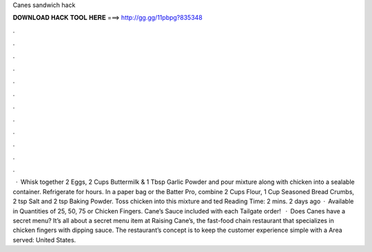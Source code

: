 Canes sandwich hack

𝐃𝐎𝐖𝐍𝐋𝐎𝐀𝐃 𝐇𝐀𝐂𝐊 𝐓𝐎𝐎𝐋 𝐇𝐄𝐑𝐄 ===> http://gg.gg/11pbpg?835348

.

.

.

.

.

.

.

.

.

.

.

.

 · Whisk together 2 Eggs, 2 Cups Buttermilk & 1 Tbsp Garlic Powder and pour mixture along with chicken into a sealable container. Refrigerate for hours. In a paper bag or the Batter Pro, combine 2 Cups Flour, 1 Cup Seasoned Bread Crumbs, 2 tsp Salt and 2 tsp Baking Powder. Toss chicken into this mixture and ted Reading Time: 2 mins. 2 days ago · Available in Quantities of 25, 50, 75 or Chicken Fingers. Cane’s Sauce included with each Tailgate order!  · Does Canes have a secret menu? It’s all about a secret menu item at Raising Cane’s, the fast-food chain restaurant that specializes in chicken fingers with dipping sauce. The restaurant’s concept is to keep the customer experience simple with a Area served: United States.